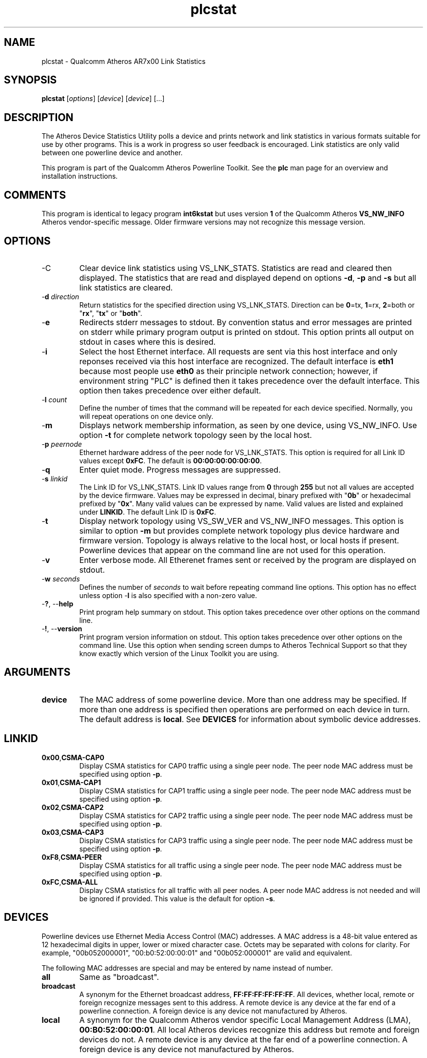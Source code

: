.TH plcstat 7 "June 2012" "plc-utils-2.1.1" "Qualcomm Atheros Powerline Toolkit"
.SH NAME
plcstat - Qualcomm Atheros AR7x00 Link Statistics
.SH SYNOPSIS
.BR plcstat
.RI [ options ] 
.RI [ device ] 
.RI [ device ] 
[...]
.SH DESCRIPTION
The Atheros Device Statistics Utility polls a device and prints network and link statistics in various formats suitable for use by other programs. This is a work in progress so user feedback is encouraged. Link statistics are only valid between one powerline device and another. 
.PP
This program is part of the Qualcomm Atheros Powerline Toolkit. See the \fBplc\fR man page for an overview and installation instructions.
.SH COMMENTS
This program is identical to legacy program \fBint6kstat\fR but uses version \fB1\fR of the Qualcomm Atheros \fBVS_NW_INFO\fR Atheros vendor-specific message. Older firmware versions may not recognize this message version.
.SH OPTIONS
.TP
.RB -C
Clear device link statistics using VS_LNK_STATS. Statistics are read and cleared then displayed. The statistics that are read and displayed depend on options \fB-d\fR, \fB-p\fR and \fB-s\fR but all link statistics are cleared.
.TP
-\fBd \fIdirection\fR
Return statistics for the specified direction using VS_LNK_STATS. Direction can be \fB0\fR=tx, \fB1\fR=rx, \fB2\fR=both or "\fBrx\fR", "\fBtx\fR" or "\fBboth\fR". 
.TP
.RB - e
Redirects stderr messages to stdout. By convention status and error messages are printed on stderr while primary program output is printed on stdout. This option prints all output on stdout in cases where this is desired.
.TP
.RB - i
Select the host Ethernet interface. All requests are sent via this host interface and only reponses received via this host interface are recognized. The default interface is \fBeth1\fR because most people use \fBeth0\fR as their principle network connection; however, if environment string "PLC" is defined then it takes precedence over the default interface. This option then takes precedence over either default.
.TP
-\fBl \fIcount\fR
Define the number of times that the command will be repeated for each device specified. Normally, you will repeat operations on one device only.
.TP
.RB - m
Displays network membership information, as seen by one device, using VS_NW_INFO. Use option \fB-t\fR for complete network topology seen by the local host.
.TP
-\fBp \fIpeernode\fR
Ethernet hardware address of the peer node for VS_LNK_STATS. This option is required for all Link ID values except \fB0xFC\fR. The default is \fB00:00:00:00:00:00\fR.
.TP
.RB - q
Enter quiet mode. Progress messages are suppressed.
.TP
-\fBs \fIlinkid\fR
The Link ID for VS_LNK_STATS. Link ID values range from \fB0\fR through \fB255\fR but not all values are accepted by the device firmware. Values may be expressed in decimal, binary prefixed with "\fB0b\fR" or hexadecimal prefixed by "\fB0x\fR". Many valid values can be expressed by name. Valid values are listed and explained under \fBLINKID\fR. The default Link ID is \fB0xFC\fR. 
.TP
.RB - t
Display network topology using VS_SW_VER and VS_NW_INFO messages. This option is similar to option \fB-m\fR but provides complete network topology plus device hardware and firmware version. Topology is always relative to the local host, or local hosts if present. Powerline devices that appear on the command line are not used for this operation. 
.TP
.RB - v 
Enter verbose mode. All Etherenet frames sent or received by the program are displayed on stdout.
.TP
-\fBw \fIseconds\fR
Defines the number of \fIseconds\fR to wait before repeating command line options. This option has no effect unless option -\fBl\fR is also specified with a non-zero value.
.TP
-\fB?\fR, --\fBhelp\fR
Print program help summary on stdout. This option takes precedence over other options on the command line. 
.TP
-\fB!\fR, --\fBversion\fR
Print program version information on stdout. This option takes precedence over other options on the command line. Use this option when sending screen dumps to Atheros Technical Support so that they know exactly which version of the Linux Toolkit you are using.
.SH ARGUMENTS
.TP
.BR device
The MAC address of some powerline device. More than one address may be specified. If more than one address is specified then operations are performed on each device in turn. The default address is \fBlocal\fR. See \fBDEVICES\fR for information about symbolic device addresses.
.SH LINKID
.TP 
.BR 0x00 , CSMA-CAP0
Display CSMA statistics for CAP0 traffic using a single peer node. The peer node MAC address must be specified using option \fB-p\fR.
.TP
.BR 0x01 , CSMA-CAP1
Display CSMA statistics for CAP1 traffic using a single peer node. The peer node MAC address must be specified using option \fB-p\fR.
.TP
.BR 0x02 , CSMA-CAP2
Display CSMA statistics for CAP2 traffic using a single peer node. The peer node MAC address must be specified using option \fB-p\fR.
.TP
.BR 0x03 , CSMA-CAP3
Display CSMA statistics for CAP3 traffic using a single peer node. The peer node MAC address must be specified using option \fB-p\fR.
.TP
.BR 0xF8 , CSMA-PEER
Display CSMA statistics for all traffic using a single  peer node. The peer node MAC address must be specified using option \fB-p\fR.
.TP
.BR 0xFC , CSMA-ALL
Display CSMA statistics for all traffic with all peer nodes. A peer node MAC address is not needed and will be ignored if provided. This value is the default for option \fB-s\fR.
.SH DEVICES
Powerline devices use Ethernet Media Access Control (MAC) addresses. A MAC address is a 48-bit value entered as 12 hexadecimal digits in upper, lower or mixed character case. Octets may be separated with colons for clarity. For example, "00b052000001", "00:b0:52:00:00:01" and "00b052:000001" are valid and equivalent.
.PP
The following MAC addresses are special and may be entered by name instead of number.
.TP
.BR all
Same as "broadcast".
.TP
.BR broadcast
A synonym for the Ethernet broadcast address, \fBFF:FF:FF:FF:FF:FF\fR. All devices, whether local, remote or foreign recognize messages sent to this address.  A remote device is any device at the far end of a powerline connection. A foreign device is any device not manufactured by Atheros.
.TP
.BR local
A synonym for the Qualcomm Atheros vendor specific Local Management Address (LMA), \fB00:B0:52:00:00:01\fR. All local Atheros devices recognize this address but remote and foreign devices do not. A remote device is any device at the far end of a powerline connection. A foreign device is any device not manufactured by Atheros.
.SH REFERENCES
See the Qualcomm Atheros HomePlug AV Firmware Technical Reference Manual for more information.
.SH DISCLAIMER
Atheros HomePlug AV Vendor Specific Management Message Entry structure and content is proprietary to Qualcomm Atheros, Ocala FL USA. Consequently, public information may not be available. Qualcomm Atheros reserves the right to modify message structure and content in future firmware releases without any obligation to notify or compensate users of this program.
.SH EXAMPLES
None.
.SH SEE ALSO
.BR plc ( 7 ),
.BR plcrate ( 7 ),
.BR plcstat ( 7 ),
.BR plctool ( 7 )
.SH CREDITS
 Charles Maier <charles.maier@qca.qualcomm.com>
